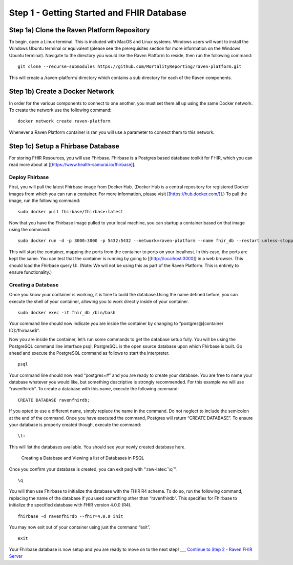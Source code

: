 .. role:: raw-latex(raw)
   :format: latex
..

Step 1 - Getting Started and FHIR Database
==========================================

Step 1a) Clone the Raven Platform Repository
--------------------------------------------

To begin, open a Linux terminal. This is included with MacOS and Linux
systems. Windows users will want to install the Windows Ubuntu terminal
or equivalent (please see the prerequisites section for more information
on the Windows Ubuntu terminal). Navigate to the directory you would
like the Raven Platform to reside, then run the following command:

::

   git clone --recurse-submodules https://github.com/MortalityReporting/raven-platform.git

This will create a /raven-platform/ directory which contains a sub
directory for each of the Raven components.

Step 1b) Create a Docker Network
--------------------------------

In order for the various components to connect to one another, you must
set them all up using the same Docker network. To create the network use
the following command:

::

   docker network create raven-platform

Whenever a Raven Platform container is ran you will use a parameter to
connect them to this network.

Step 1c) Setup a Fhirbase Database
----------------------------------

For storing FHIR Resources, you will use Fhirbase. Fhirbase is a
Postgres based database toolkit for FHIR, which you can read more about
at [[https://www.health-samurai.io/fhirbase]].

Deploy Fhirbase
~~~~~~~~~~~~~~~

First, you will pull the latest Fhirbase image from Docker Hub. (Docker
Hub is a central repository for registered Docker images from which you
can run a container. For more information, please visit
[[https://hub.docker.com/]].) To pull the image, run the following
command:

::

   sudo docker pull fhirbase/fhirbase:latest

Now that you have the Fhirbase image pulled to your local machine, you
can startup a container based on that image using the command:

::

   sudo docker run -d -p 3000:3000 -p 5432:5432 --network=raven-platform --name fhir_db --restart unless-stopped fhirbase/fhirbase:latest

This will start the container, mapping the ports from the container to
ports on your localhost. In this case, the ports are kept the same. You
can test that the container is running by going to
[[http://localhost:3000]] in a web browser. This should load the
Fhirbase query UI. (Note: We will not be using this as part of the Raven
Platform. This is entirely to ensure functionality.)

Creating a Database
~~~~~~~~~~~~~~~~~~~

Once you know your container is working, it is time to build the
database.Using the name defined before, you can execute the shell of
your container, allowing you to work directly inside of your container.

::

   sudo docker exec -it fhir_db /bin/bash

Your command line should now indicate you are inside the container by
changing to “postgres@[container ID]:/fhirbase$”.

Now you are inside the container, let’s run some commands to get the
database setup fully. You will be using the PostgreSQL command line
interface psql. PostgreSQL is the open source database upon which
Fhirbase is built. Go ahead and execute the PostgreSQL command as
follows to start the interpreter.

::

   psql

Your command line should now read “postgres=#” and you are ready to
create your database. You are free to name your database whatever you
would like, but something descriptive is strongly recommended. For this
example we will use “ravenfhirdb”. To create a database with this name,
execute the following command:

::

   CREATE DATABASE ravenfhirdb;

If you opted to use a different name, simply replace the name in the
command. Do not neglect to include the semicolon at the end of the
command. Once you have executed the command, Postgres will return
“CREATE DATABASE”. To ensure your database is properly created though,
execute the command:

::

   \l+

This will list the databases available. You should see your newly
created database here.

.. figure:: https://github.com/MortalityReporting/raven-platform/blob/main/screenshots/postgres-database-list.png
   :alt: Creating a Database and Viewing a list of Databases in PSQL

   Creating a Database and Viewing a list of Databases in PSQL

Once you confirm your database is created, you can exit psql with
“:raw-latex:`\q`”.

::

   \q

You will then use Fhirbase to initialize the database with the FHIR R4
schema. To do so, run the following command, replacing the name of the
database if you used something other than “ravenfhirdb”. This specifies
for Fhirbase to initialize the specified database with FHIR version
4.0.0 (R4).

::

   fhirbase -d ravenfhirdb --fhir=4.0.0 init

You may now exit out of your container using just the command “exit”.

::

   exit

Your Fhirbase database is now setup and you are ready to move on to the
next step! \__\_ `Continue to Step 2 - Raven FHIR
Server <Local-Demo-Step-2-Raven-FHIR-Server>`__
